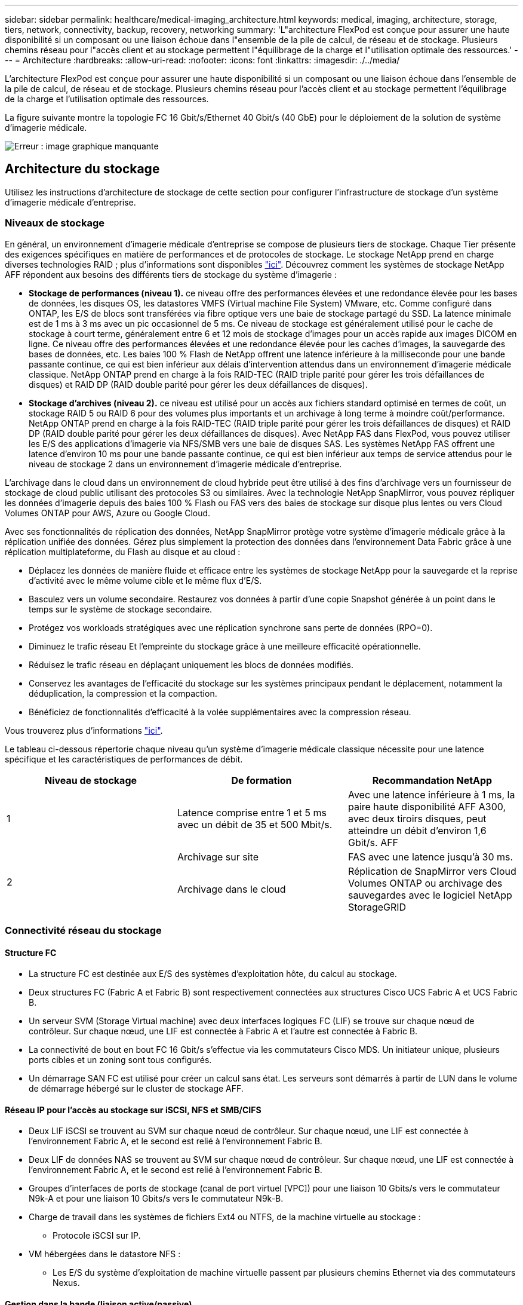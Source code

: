 ---
sidebar: sidebar 
permalink: healthcare/medical-imaging_architecture.html 
keywords: medical, imaging, architecture, storage, tiers, network, connectivity, backup, recovery, networking 
summary: 'L"architecture FlexPod est conçue pour assurer une haute disponibilité si un composant ou une liaison échoue dans l"ensemble de la pile de calcul, de réseau et de stockage. Plusieurs chemins réseau pour l"accès client et au stockage permettent l"équilibrage de la charge et l"utilisation optimale des ressources.' 
---
= Architecture
:hardbreaks:
:allow-uri-read: 
:nofooter: 
:icons: font
:linkattrs: 
:imagesdir: ./../media/


[role="lead"]
L'architecture FlexPod est conçue pour assurer une haute disponibilité si un composant ou une liaison échoue dans l'ensemble de la pile de calcul, de réseau et de stockage. Plusieurs chemins réseau pour l'accès client et au stockage permettent l'équilibrage de la charge et l'utilisation optimale des ressources.

La figure suivante montre la topologie FC 16 Gbit/s/Ethernet 40 Gbit/s (40 GbE) pour le déploiement de la solution de système d'imagerie médicale.

image:medical-imaging_image3.png["Erreur : image graphique manquante"]



== Architecture du stockage

Utilisez les instructions d'architecture de stockage de cette section pour configurer l'infrastructure de stockage d'un système d'imagerie médicale d'entreprise.



=== Niveaux de stockage

En général, un environnement d'imagerie médicale d'entreprise se compose de plusieurs tiers de stockage. Chaque Tier présente des exigences spécifiques en matière de performances et de protocoles de stockage. Le stockage NetApp prend en charge diverses technologies RAID ; plus d'informations sont disponibles https://docs.netapp.com/ontap-9/index.jsp?topic=%2Fcom.netapp.doc.dot-cm-psmg%2FGUID-488B0EC4-3B03-4566-8321-5B8E568F34E4.html["ici"^]. Découvrez comment les systèmes de stockage NetApp AFF répondent aux besoins des différents tiers de stockage du système d'imagerie :

* *Stockage de performances (niveau 1).* ce niveau offre des performances élevées et une redondance élevée pour les bases de données, les disques OS, les datastores VMFS (Virtual machine File System) VMware, etc. Comme configuré dans ONTAP, les E/S de blocs sont transférées via fibre optique vers une baie de stockage partagé du SSD. La latence minimale est de 1 ms à 3 ms avec un pic occasionnel de 5 ms. Ce niveau de stockage est généralement utilisé pour le cache de stockage à court terme, généralement entre 6 et 12 mois de stockage d'images pour un accès rapide aux images DICOM en ligne. Ce niveau offre des performances élevées et une redondance élevée pour les caches d'images, la sauvegarde des bases de données, etc. Les baies 100 % Flash de NetApp offrent une latence inférieure à la milliseconde pour une bande passante continue, ce qui est bien inférieur aux délais d'intervention attendus dans un environnement d'imagerie médicale classique. NetApp ONTAP prend en charge à la fois RAID-TEC (RAID triple parité pour gérer les trois défaillances de disques) et RAID DP (RAID double parité pour gérer les deux défaillances de disques).
* *Stockage d'archives (niveau 2).* ce niveau est utilisé pour un accès aux fichiers standard optimisé en termes de coût, un stockage RAID 5 ou RAID 6 pour des volumes plus importants et un archivage à long terme à moindre coût/performance. NetApp ONTAP prend en charge à la fois RAID-TEC (RAID triple parité pour gérer les trois défaillances de disques) et RAID DP (RAID double parité pour gérer les deux défaillances de disques). Avec NetApp FAS dans FlexPod, vous pouvez utiliser les E/S des applications d'imagerie via NFS/SMB vers une baie de disques SAS. Les systèmes NetApp FAS offrent une latence d'environ 10 ms pour une bande passante continue, ce qui est bien inférieur aux temps de service attendus pour le niveau de stockage 2 dans un environnement d'imagerie médicale d'entreprise.


L'archivage dans le cloud dans un environnement de cloud hybride peut être utilisé à des fins d'archivage vers un fournisseur de stockage de cloud public utilisant des protocoles S3 ou similaires. Avec la technologie NetApp SnapMirror, vous pouvez répliquer les données d'imagerie depuis des baies 100 % Flash ou FAS vers des baies de stockage sur disque plus lentes ou vers Cloud Volumes ONTAP pour AWS, Azure ou Google Cloud.

Avec ses fonctionnalités de réplication des données, NetApp SnapMirror protège votre système d'imagerie médicale grâce à la réplication unifiée des données. Gérez plus simplement la protection des données dans l'environnement Data Fabric grâce à une réplication multiplateforme, du Flash au disque et au cloud :

* Déplacez les données de manière fluide et efficace entre les systèmes de stockage NetApp pour la sauvegarde et la reprise d'activité avec le même volume cible et le même flux d'E/S.
* Basculez vers un volume secondaire. Restaurez vos données à partir d'une copie Snapshot générée à un point dans le temps sur le système de stockage secondaire.
* Protégez vos workloads stratégiques avec une réplication synchrone sans perte de données (RPO=0).
* Diminuez le trafic réseau Et l'empreinte du stockage grâce à une meilleure efficacité opérationnelle.
* Réduisez le trafic réseau en déplaçant uniquement les blocs de données modifiés.
* Conservez les avantages de l'efficacité du stockage sur les systèmes principaux pendant le déplacement, notamment la déduplication, la compression et la compaction.
* Bénéficiez de fonctionnalités d'efficacité à la volée supplémentaires avec la compression réseau.


Vous trouverez plus d'informations https://www.netapp.com/us/media/ds-3820.pdf["ici"^].

Le tableau ci-dessous répertorie chaque niveau qu'un système d'imagerie médicale classique nécessite pour une latence spécifique et les caractéristiques de performances de débit.

|===
| Niveau de stockage | De formation | Recommandation NetApp 


| 1 | Latence comprise entre 1 et 5 ms avec un débit de 35 et 500 Mbit/s. | Avec une latence inférieure à 1 ms, la paire haute disponibilité AFF A300, avec deux tiroirs disques, peut atteindre un débit d'environ 1,6 Gbit/s. AFF 


.2+| 2 | Archivage sur site | FAS avec une latence jusqu'à 30 ms. 


| Archivage dans le cloud | Réplication de SnapMirror vers Cloud Volumes ONTAP ou archivage des sauvegardes avec le logiciel NetApp StorageGRID 
|===


=== Connectivité réseau du stockage



==== Structure FC

* La structure FC est destinée aux E/S des systèmes d'exploitation hôte, du calcul au stockage.
* Deux structures FC (Fabric A et Fabric B) sont respectivement connectées aux structures Cisco UCS Fabric A et UCS Fabric B.
* Un serveur SVM (Storage Virtual machine) avec deux interfaces logiques FC (LIF) se trouve sur chaque nœud de contrôleur. Sur chaque nœud, une LIF est connectée à Fabric A et l'autre est connectée à Fabric B.
* La connectivité de bout en bout FC 16 Gbit/s s'effectue via les commutateurs Cisco MDS. Un initiateur unique, plusieurs ports cibles et un zoning sont tous configurés.
* Un démarrage SAN FC est utilisé pour créer un calcul sans état. Les serveurs sont démarrés à partir de LUN dans le volume de démarrage hébergé sur le cluster de stockage AFF.




==== Réseau IP pour l'accès au stockage sur iSCSI, NFS et SMB/CIFS

* Deux LIF iSCSI se trouvent au SVM sur chaque nœud de contrôleur. Sur chaque nœud, une LIF est connectée à l'environnement Fabric A, et le second est relié à l'environnement Fabric B.
* Deux LIF de données NAS se trouvent au SVM sur chaque nœud de contrôleur. Sur chaque nœud, une LIF est connectée à l'environnement Fabric A, et le second est relié à l'environnement Fabric B.
* Groupes d'interfaces de ports de stockage (canal de port virtuel [VPC]) pour une liaison 10 Gbits/s vers le commutateur N9k-A et pour une liaison 10 Gbits/s vers le commutateur N9k-B.
* Charge de travail dans les systèmes de fichiers Ext4 ou NTFS, de la machine virtuelle au stockage :
+
** Protocole iSCSI sur IP.


* VM hébergées dans le datastore NFS :
+
** Les E/S du système d'exploitation de machine virtuelle passent par plusieurs chemins Ethernet via des commutateurs Nexus.






==== Gestion dans la bande (liaison active/passive)

* Liaison 1 Gbit/s au commutateur de gestion N9k-A, et liaison 1 Gbit/s au commutateur de gestion N9k-B.




=== Sauvegarde et restauration

Le data Center FlexPod repose sur une baie de stockage gérée par le logiciel de gestion des données NetApp ONTAP. Le logiciel ONTAP a évolué au fil des 20 ans pour fournir de nombreuses fonctionnalités de gestion des données pour les VM, les bases de données Oracle, les partages de fichiers SMB/CIFS et NFS. Elle propose également une technologie de protection telle que la technologie NetApp Snapshot, SnapMirror et la technologie de réplication des données NetApp FlexClone. Le logiciel NetApp SnapCenter dispose d'un serveur et d'un client GUI afin d'utiliser les fonctionnalités ONTAP Snapshot, SnapRestore et FlexClone pour les machines virtuelles, les partages de fichiers SMB/CIFS, NFS et la sauvegarde et la restauration de bases de données Oracle.

Utilisation du logiciel NetApp SnapCenter https://patents.google.com/patent/US20020083037A1/en["breveté"^] Technologie Snapshot permettant de créer instantanément une sauvegarde d'une machine virtuelle entière ou d'une base de données Oracle sur un volume de stockage NetApp. Par rapport à Oracle Recovery Manager (RMAN), les copies Snapshot ne nécessitent pas de copie de sauvegarde de base complète, car elles ne sont pas stockées comme copies physiques des blocs. Les copies Snapshot sont stockées sous forme de pointeurs vers les blocs de stockage tels qu'ils existaient dans le système de fichiers ONTAP WAFL au moment de la création des copies Snapshot. Du fait de cette relation physique étroite, les copies Snapshot sont conservées sur la même baie de stockage que les données d'origine. Il est également possible de créer des copies Snapshot au niveau des fichiers afin de vous donner un contrôle plus granulaire pour la sauvegarde.

La technologie Snapshot est basée sur une technique de redirection sur écriture. Initialement, il contient uniquement des pointeurs de métadonnées et ne consomme pas beaucoup d'espace tant que les premières données ne sont pas modifiées dans un bloc de stockage. Si un bloc existant est verrouillé par une copie Snapshot, un nouveau bloc est écrit par le système de fichiers ONTAP WAFL en tant que copie active. Cette approche évite les doubles-écritures qui se produisent avec la technique de changement sur écriture.

Pour la sauvegarde de bases de données Oracle, les copies Snapshot permettent un gain de temps considérable. Par exemple, une sauvegarde effectuée 26 avec RMAN à elle seule peut prendre moins de 2 minutes à l'aide du logiciel SnapCenter.

En outre, étant donné que la restauration des données ne copie aucun bloc de données, il est possible de restaurer instantanément une copie de sauvegarde Snapshot en fonction des pointeurs vers les images de blocs Snapshot cohérentes au niveau des applications. Le clonage SnapCenter crée une copie séparée des pointeurs de métadonnées sur une copie Snapshot existante, et monte la nouvelle copie sur un hôte cible. Ce processus est également rapide et efficace en termes de stockage.

Le tableau suivant récapitule les principales différences entre Oracle RMAN et le logiciel NetApp SnapCenter.

|===
|  | Sauvegarde | Restaurer | Clonage | Sauvegarde complète nécessaire | Utilisation de l'espace | Copie hors site 


| RMAN | Lentes | Lentes | Lentes | Oui. | Élevée | Oui. 


| SnapCenter | Rapides | Rapides | Rapides | Non | Faible | Oui. 
|===
La figure suivante présente l'architecture SnapCenter.

image:medical-imaging_image4.png["Erreur : image graphique manquante"]

Les configurations NetApp MetroCluster sont utilisées par des milliers d'entreprises à travers le monde pour offrir une haute disponibilité et une continuité de l'activité sans aucune perte de données au sein du data Center et au-delà. MetroCluster est une fonctionnalité gratuite du logiciel ONTAP qui met en miroir les données et la configuration de manière synchrone entre deux clusters ONTAP dans des emplacements distincts ou dans des domaines de défaillance. MetroCluster fournit un stockage disponible en continu pour les applications en gérant automatiquement deux objectifs : zéro objectif de point de restauration (RPO) en réalisant une mise en miroir synchrone des données écrites sur le cluster. Objectif de délai de restauration (RTO) proche de zéro en mettant en miroir la configuration et en automatisant l'accès aux données sur le second site. MetroCluster offre une mise en miroir simple et automatique des données et de la configuration entre les deux clusters indépendants situés sur les deux sites. Le stockage étant provisionné dans un cluster, il est automatiquement mis en miroir sur le second cluster sur le second site. La technologie NetApp SyncMirror offre une copie complète de toutes les données avec un RPO nul. , Par conséquent, les charges de travail d'un site peuvent basculer à tout moment vers le site opposé et continuer à transmettre des données sans perte de données. Vous trouverez plus d'informations https://fieldportal.netapp.com/content/746482["ici"^].



== Mise en réseau

Une paire de commutateurs Cisco Nexus fournit des chemins redondants pour le trafic IP du calcul au stockage, et pour les clients externes du visualiseur d'images du système d'imagerie médicale :

* L'agrégation de liens qui utilise des canaux de port et des VPC est utilisée dans tout l'ensemble, ce qui permet d'obtenir une bande passante plus élevée et une haute disponibilité :
+
** VPC est utilisé entre la baie de stockage NetApp et les commutateurs Cisco Nexus.
** Le VPC est utilisé entre les Fabric Interconnect Cisco UCS et les commutateurs Cisco Nexus.
** Chaque serveur dispose de cartes réseau virtuelles (vNIC) qui offrent une connectivité redondante à la structure unifiée. Le basculement de carte réseau est utilisé entre les interconnexions de fabric pour la redondance.
** Chaque serveur dispose d'adaptateurs de bus hôte virtuels (vHBA) avec connectivité redondante à la structure unifiée.


* Les interconnexions de fabric Cisco UCS sont configurées en mode hôte final comme recommandé, pour l'épinglage dynamique des cartes réseau vNIC sur les commutateurs uplink.
* Un réseau de stockage FC est fourni par une paire de commutateurs Cisco MDS.




== Calcul - Cisco Unified Computing System

Deux structures Cisco UCS via des interconnexions de fabric différentes fournissent deux domaines à défaillance. Chaque structure est connectée aux commutateurs de réseau IP et à différents commutateurs de mise en réseau FC.

Nous avons créé des profils de service identiques pour chaque serveur lame Cisco UCS conformément aux meilleures pratiques de FlexPod pour exécuter VMware ESXi. Chaque profil de service doit disposer des composants suivants :

* Deux vNIC (une sur chaque structure) pour le trafic NFS, SMB/CIFS et client ou de gestion
* Autres VLAN nécessaires aux vNIC pour NFS, SMB/CIFS et le trafic client ou de gestion
* Deux vNIC (une sur chaque structure) pour le trafic iSCSI
* Deux HBA FC de stockage (une sur chaque structure) pour le trafic FC vers le stockage
* Démarrage SAN




== Virtualisation

Le cluster hôte VMware ESXi exécute les VM charges de travail. Le cluster comprend des instances ESXi exécutées sur des serveurs lames Cisco UCS.

Chaque hôte ESXi comprend les composants réseau suivants :

* Démarrage SAN via FC ou iSCSI
* Démarrer des LUN sur un système de stockage NetApp (dans un FlexVol dédié pour le démarrage du système d'exploitation)
* Deux vmnics (Cisco UCS vNIC) pour NFS, SMB/CIFS ou le trafic de gestion
* Deux HBA de stockage (Cisco UCS FC vHBA) pour le trafic FC vers le stockage
* Commutateur standard ou commutateur virtuel distribué (selon les besoins)
* Datastore NFS pour les VM de workloads
* Gestion, réseau de trafic client et groupes de ports du réseau de stockage pour les VM
* Adaptateur réseau pour la gestion, le trafic client et l'accès au stockage (NFS, iSCSI ou SMB/CIFS) pour chaque machine virtuelle
* VMware DRS activé
* Chemins d'accès multiples natifs activés pour les chemins FC ou iSCSI vers le stockage
* Les snapshots VMware pour machine virtuelle sont désactivés
* Déploiement de NetApp SnapCenter pour les sauvegardes de machines virtuelles




== Architecture du système d'imagerie médicale

Dans les organismes de santé, les systèmes d'imagerie médicale sont des applications stratégiques. Ils sont parfaitement intégrés aux flux de travail cliniques, qui commencent dès le début de l'inscription des patients et se terminent par les activités de facturation au cours du cycle de revenus.

Le schéma suivant présente les différents systèmes impliqués dans un grand hôpital typique ; ce schéma est conçu pour fournir un contexte architectural à un système d'imagerie médicale avant d'effectuer un zoom sur les composants architecturaux d'un système d'imagerie médicale classique. Les flux de travail varient considérablement, sont propres aux hôpitaux et à l'utilisation.

La figure ci-dessous illustre le système d'imagerie médicale dans le contexte d'un patient, d'une clinique communautaire et d'un grand hôpital.

image:medical-imaging_image5.png["Erreur : image graphique manquante"]

. Le patient visite la clinique communautaire avec des symptômes. Au cours de la consultation, le médecin de la communauté place une prescription d'imagerie envoyée à l'hôpital plus large sous la forme d'un message de prescription HL7.
. Le système EHR du médecin de la communauté envoie le message HL7 Order/ORD au grand hôpital.
. Le système d'interopérabilité de l'entreprise (également appelé bus de service d'entreprise [ESB]) traite le message de commande et envoie le message de commande au système EHR.
. L'EHR traite le message de commande. Si aucun dossier patient n'existe, un nouveau dossier patient est créé.
. L'EHR envoie une commande d'imagerie au système d'imagerie médicale.
. Le patient appelle le grand hôpital pour un rendez-vous d'imagerie.
. La réception d'imagerie et le bureau d'enregistrement programment le patient pour un rendez-vous d'imagerie à l'aide d'un système de radiologie ou d'un système similaire.
. Le patient arrive pour le rendez-vous d'imagerie et les images ou la vidéo sont créées et envoyées au PACS.
. Le radiologue lit les images et annote les images dans le PACS à l'aide d'un visualiseur de diagnostic graphique haut de gamme/GPU. Certains systèmes d'imagerie sont dotés de fonctionnalités d'amélioration de l'efficacité basées sur l'intelligence artificielle (IA) intégrées aux workflows d'imagerie.
. Les résultats de l'ordre des images sont envoyés au DSE sous la forme d'un message HL7 ORU de résultats de prescription via le ESB.
. L'EHR traite les résultats de la prescription dans le dossier du patient, place l'image miniature avec un lien contextuel vers l'image DICOM réelle. Les médecins peuvent lancer le visualiseur de diagnostic si une image de résolution plus élevée est nécessaire à partir de l'EHR.
. Le médecin examine l'image et saisit les notes du médecin dans le dossier du patient. Le médecin pourrait utiliser le système d'aide à la décision clinique pour améliorer le processus d'examen et aider à diagnostiquer correctement le patient.
. Le système EHR envoie ensuite les résultats de la commande sous la forme d'un message de résultats de la commande à l'hôpital communautaire. À ce stade, si l'hôpital communautaire pouvait recevoir l'image complète, alors l'image est envoyée via WADO ou DICOM.
. Le médecin de la communauté effectue le diagnostic et fournit les prochaines étapes au patient.


Un système d'imagerie médicale classique utilise une architecture à plusieurs niveaux. Le composant central d'un système d'imagerie médicale est un serveur d'applications pour héberger divers composants d'application. Les serveurs d'applications classiques sont basés sur Java Runtime ou C# .Net CLR. La plupart des solutions d'imagerie médicale d'entreprise utilisent une base de données Oracle Server, MS SQL Server ou Sybase comme base de données primaire. En outre, certains systèmes d'imagerie médicale utilisent des bases de données pour l'accélération du contenu et la mise en cache sur une région géographique. Certains systèmes d'imagerie médicale d'entreprise utilisent également des bases de données NoSQL comme MongoDB, Redis, etc. En conjonction avec des serveurs d'intégration d'entreprise pour les interfaces ou API DICOM.

Un système d'imagerie médicale standard permet d'accéder aux images de deux groupes d'utilisateurs distincts : le diagnostique utilisateur/radiologue, le médecin ou le médecin traitant de l'imagerie.

En général, les radiologues utilisent des visionneuses de diagnostic haut de gamme compatibles avec des graphiques exécutées sur des postes de travail graphiques et de calcul haut de gamme qui sont physiques ou font partie d'une infrastructure de postes de travail virtuels. Si vous êtes sur le point de lancer votre transition à l'infrastructure de postes de travail virtuels, plus d'informations sont disponibles https://www.netapp.com/us/media/na-flexpod-vdi.pdf["ici"^].

Lorsque l’ouragan Katrina a détruit deux des principaux hôpitaux d’enseignement de la Louisiane, les dirigeants se sont réunis et ont construit un système de dossiers médicaux électroniques résilient qui comprenait plus de 3000 000 bureaux virtuels en un temps record. Vous trouverez des informations supplémentaires sur les cas d'utilisation de l'architecture de référence et les bundles de référence FlexPod https://blog.netapp.com/virtual-desktop-infrastructure-bundles["ici"^].

Les médecins accèdent aux images de deux façons principales :

* *Accès basé sur le Web.* qui est généralement utilisé par les systèmes EHR pour intégrer les images PACS comme des liens contextuels dans le dossier médical électronique (EMR) du patient, et des liens qui peuvent être placés dans les flux de travail d'imagerie, les flux de travail de procédure, les flux de travail de notes de progression, etc. Les liens Web sont également utilisés pour fournir un accès aux images aux patients via les portails des patients. L'accès basé sur le Web utilise un modèle technologique appelé liens contextuels. Les liens contextuels peuvent être des liens statiques/URI vers le support DICOM directement ou des liens/URI générés dynamiquement à l'aide de macros personnalisées.
* * Client lourd.* certains systèmes médicaux d'entreprise vous permettent également d'utiliser une approche basée sur un client lourd pour visualiser les images. Vous pouvez lancer un client lourd à partir de l'EMR du patient ou en tant qu'application autonome.


Le système d'imagerie médicale peut offrir un accès à l'image à une communauté de médecins ou à des médecins participants au CIN. Les systèmes d'imagerie médicale classiques incluent des composants qui assurent l'interopérabilité des images avec d'autres systèmes INFORMATIQUES de santé au sein et en dehors de votre établissement de santé. Les médecins de la communauté peuvent soit accéder aux images via une application Web, soit exploiter une plate-forme d'échange d'images pour l'interopérabilité des images. Les plates-formes d'échange d'images utilisent généralement WADO ou DICOM comme protocole d'échange d'images sous-jacent.

Les systèmes d'imagerie médicale peuvent également prendre en charge les centres médicaux universitaires qui requièrent des systèmes PACS ou d'imagerie pour les utiliser en classe. Pour soutenir les activités universitaires, un système d'imagerie médicale classique peut disposer des capacités d'un système PACS dans un format plus compact ou dans un environnement d'imagerie uniquement pédagogique. Les systèmes d'archivage neutre typiques des fournisseurs et certains systèmes d'imagerie médicale de classe entreprise offrent des fonctionnalités de morphing d'étiquette d'image DICOM pour anonymiser les images utilisées à des fins d'enseignement. La morphing de tags permet à l'organisation de santé d'échanger des images DICOM entre des systèmes d'imagerie médicale de différents fournisseurs de manière neutre. De plus, la morphing de tags permet aux systèmes d'imagerie médicale de mettre en œuvre une fonctionnalité d'archivage neutre, à l'échelle de l'entreprise, pour les images médicales.

Les systèmes d'imagerie médicale commencent à utiliser https://www.netapp.com/us/media/sb-flexpod-datacenter-ai.pdf["Capacités de calcul basées sur les GPU"^] afin d'améliorer les workflows humains en pré-traiter les images et donc en améliorant l'efficacité. Les systèmes d'imagerie médicale courants exploitent les meilleures fonctionnalités d'efficacité du stockage NetApp du secteur. Les systèmes d'imagerie médicale d'entreprise utilisent généralement RMAN pour les activités de sauvegarde, de restauration et de restauration. Pour améliorer les performances et réduire le temps nécessaire à la création des sauvegardes, la technologie Snapshot est disponible pour les opérations de sauvegarde et la technologie SnapMirror pour la réplication.

La figure ci-dessous présente les composants d'application logique dans une vue architecturale superposée.

image:medical-imaging_image6.png["Erreur : image graphique manquante"]

La figure ci-dessous présente les composants de l'application physique.

image:medical-imaging_image7.png["Erreur : image graphique manquante"]

Les composants d'application logique exigent que l'infrastructure prend en charge un ensemble varié de protocoles et de systèmes de fichiers. Le logiciel NetApp ONTAP prend en charge un ensemble de protocoles et de systèmes de fichiers leaders sur le marché.

Le tableau ci-dessous répertorie les composants de l'application, les protocoles de stockage et les exigences relatives au système de fichiers.

|===
| Composant d'application | SAN/NAS | Type de système de fichiers | Niveau de stockage | Type de réplication 


| Base de données de production de l'hôte VMware | rencontre locale | SAN | VMFS | Niveau 1 


| Client supplémentaire | Base de données de production de l'hôte VMware | REP | SAN | VMFS 


| Niveau 1 | Client supplémentaire | Application de production hôte VMware | rencontre locale | SAN 


| VMFS | Niveau 1 | Client supplémentaire | Application de production hôte VMware | REP 


| SAN | VMFS | Niveau 1 | Client supplémentaire | Serveur de base de données central 


| SAN | Ext4 | Niveau 1 | Client supplémentaire | Serveur de base de données de sauvegarde 


| SAN | Ext4 | Niveau 1 | Aucune | Serveur de cache d'images 


| NAS | SMB/CIFS | Niveau 1 | Aucune | Serveur d'archivage 


| NAS | SMB/CIFS | Niveau 2 | Client supplémentaire | Serveur Web 


| NAS | SMB/CIFS | Niveau 1 | Aucune | Serveur WODO 


| SAN | NFS | Niveau 1 | Client supplémentaire | Serveur de veille stratégique 


| SAN | NTFS | Niveau 1 | Client supplémentaire | Sauvegarde de veille stratégique 


| SAN | NTFS | Niveau 1 | Client supplémentaire | Serveur d'interopérabilité 


| SAN | Ext4 | Niveau 1 | Client supplémentaire | Serveur de base de données d'interopérabilité 
|===